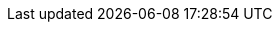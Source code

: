 // Styles
ifndef::rootdir[:rootdir: ..]
:stylesdir: {rootdir}/adoc
:stylesheet: style.css

// Source
//:source-highlighter: rouge | coderay
ifndef::source-highlighter[:source-highlighter: coderay]
ifndef::stem[:stem: latexmath]

// Resource Path
ifndef::sourcedir[:sourcedir: {rootdir}/../src]
ifndef::imagedir[:imagedir: ./imgs]